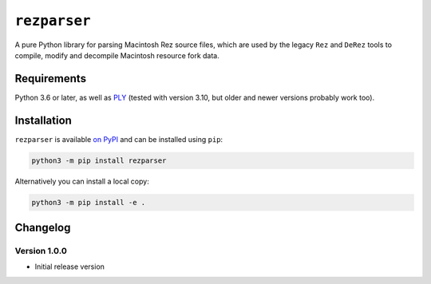 ``rezparser``
=============

A pure Python library for parsing Macintosh Rez source files, which are used by the legacy ``Rez`` and ``DeRez`` tools to compile, modify and decompile Macintosh resource fork data.

Requirements
------------

Python 3.6 or later, as well as `PLY`__ (tested with version 3.10, but older and newer versions probably work too).

__ https://pypi.python.org/pypi/ply

Installation
------------

``rezparser`` is available `on PyPI`__ and can be installed using ``pip``: 

.. code-block:: sh

	python3 -m pip install rezparser

Alternatively you can install a local copy:

.. code-block:: sh

	python3 -m pip install -e .

__ https://pypi.python.org/pypi/rsrcfork

Changelog
---------

Version 1.0.0
`````````````

* Initial release version
